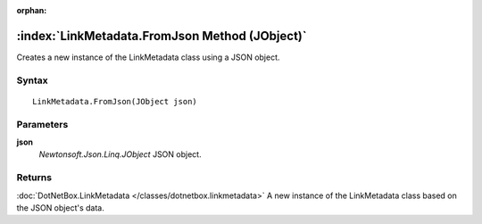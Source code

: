 :orphan:

:index:`LinkMetadata.FromJson Method (JObject)`
===============================================

Creates a new instance of the LinkMetadata class using a JSON object.

Syntax
------

::

	LinkMetadata.FromJson(JObject json)

Parameters
----------

**json**
	*Newtonsoft.Json.Linq.JObject* JSON object.

Returns
-------

:doc:`DotNetBox.LinkMetadata </classes/dotnetbox.linkmetadata>`  A new instance of the LinkMetadata class based on the JSON object's data.
